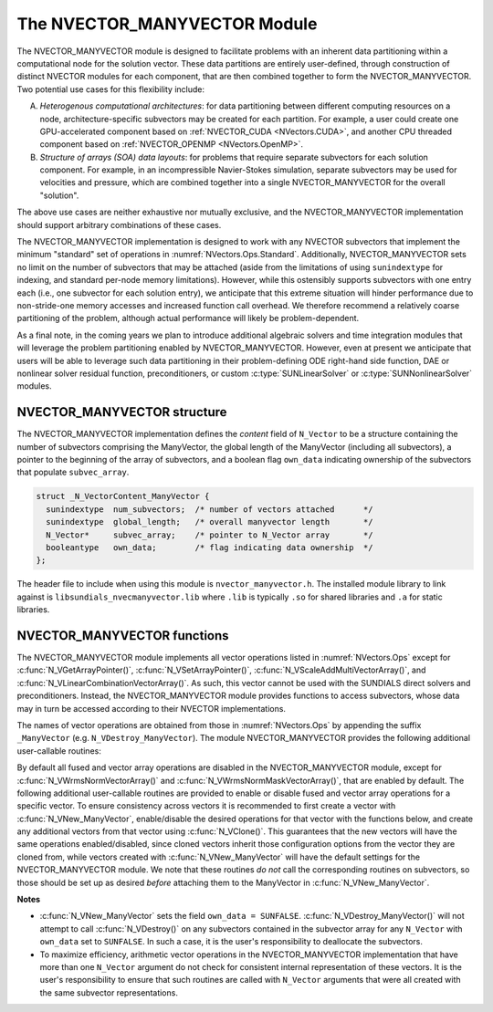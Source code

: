 ..
   Programmer(s): Daniel R. Reynolds @ SMU
   ----------------------------------------------------------------
   SUNDIALS Copyright Start
   Copyright (c) 2002-2023, Lawrence Livermore National Security
   and Southern Methodist University.
   All rights reserved.

   See the top-level LICENSE and NOTICE files for details.

   SPDX-License-Identifier: BSD-3-Clause
   SUNDIALS Copyright End
   ----------------------------------------------------------------

.. _NVectors.ManyVector:

The NVECTOR_MANYVECTOR Module
=============================

The NVECTOR_MANYVECTOR module is designed to facilitate problems with an
inherent data partitioning within a computational node for the solution
vector. These data partitions are entirely user-defined, through
construction of distinct NVECTOR modules for each component, that are
then combined together to form the NVECTOR_MANYVECTOR.  Two potential
use cases for this flexibility include:

A. *Heterogenous computational architectures*:
   for data partitioning between different computing resources on a node,
   architecture-specific subvectors may be created for each partition.
   For example, a user could create one GPU-accelerated component based
   on :ref:`NVECTOR_CUDA <NVectors.CUDA>`, and another CPU threaded
   component based on :ref:`NVECTOR_OPENMP <NVectors.OpenMP>`.

B. *Structure of arrays (SOA) data layouts*: for problems that require
   separate subvectors for each solution component.  For example, in an
   incompressible Navier-Stokes simulation, separate subvectors may be
   used for velocities and pressure, which are combined together into a
   single NVECTOR_MANYVECTOR for the overall "solution".

The above use cases are neither exhaustive nor mutually exclusive, and
the NVECTOR_MANYVECTOR implementation should support arbitrary
combinations of these cases.

The NVECTOR_MANYVECTOR implementation is designed to work with any
NVECTOR subvectors that implement the minimum "standard" set
of operations in :numref:`NVectors.Ops.Standard`.  Additionally,
NVECTOR_MANYVECTOR sets no limit on the
number of subvectors that may be attached (aside from the limitations
of using ``sunindextype`` for indexing, and standard per-node memory
limitations).  However, while this ostensibly supports subvectors
with one entry each (i.e., one subvector for each solution entry), we
anticipate that this extreme situation will hinder performance due to
non-stride-one memory accesses and increased function call overhead.
We therefore recommend a relatively coarse partitioning of the
problem, although actual performance will likely be
problem-dependent.

As a final note, in the coming years we plan to introduce additional
algebraic solvers and time integration modules that will leverage the
problem partitioning enabled by NVECTOR_MANYVECTOR.  However, even at
present we anticipate that users will be able to leverage such data
partitioning in their problem-defining ODE right-hand side function, DAE
or nonlinear solver residual function, preconditioners, or custom
:c:type:`SUNLinearSolver` or :c:type:`SUNNonlinearSolver` modules.



NVECTOR_MANYVECTOR structure
-------------------------------

The NVECTOR_MANYVECTOR implementation defines the *content* field
of ``N_Vector`` to be a structure containing the number of
subvectors comprising the ManyVector, the global length of the
ManyVector (including all subvectors), a pointer to
the beginning of the array of subvectors, and a boolean flag
``own_data`` indicating ownership of the subvectors that populate
``subvec_array``.

.. code-block:: c

   struct _N_VectorContent_ManyVector {
     sunindextype  num_subvectors;  /* number of vectors attached      */
     sunindextype  global_length;   /* overall manyvector length       */
     N_Vector*     subvec_array;    /* pointer to N_Vector array       */
     booleantype   own_data;        /* flag indicating data ownership  */
   };

The header file to include when using this module is
``nvector_manyvector.h``. The installed module library to link against is
``libsundials_nvecmanyvector.lib`` where ``.lib`` is typically ``.so`` for
shared libraries and ``.a`` for static libraries.



NVECTOR_MANYVECTOR functions
-------------------------------

The NVECTOR_MANYVECTOR module implements all vector operations listed
in :numref:`NVectors.Ops` except for
:c:func:`N_VGetArrayPointer()`, :c:func:`N_VSetArrayPointer()`,
:c:func:`N_VScaleAddMultiVectorArray()`, and
:c:func:`N_VLinearCombinationVectorArray()`.  As such, this vector
cannot be used with the SUNDIALS direct solvers and preconditioners.
Instead, the NVECTOR_MANYVECTOR module provides functions to access
subvectors, whose data may in turn be accessed according to their
NVECTOR implementations.

The names of vector operations are obtained from those in
:numref:`NVectors.Ops` by appending the suffix ``_ManyVector`` (e.g.
``N_VDestroy_ManyVector``).  The module NVECTOR_MANYVECTOR provides
the following additional user-callable routines:

.. c:function:: N_Vector N_VNew_ManyVector(sunindextype num_subvectors, N_Vector *vec_array, SUNContext sunctx)

   This function creates a ManyVector from a set of existing
   NVECTOR objects.

   This routine will copy all ``N_Vector`` pointers from the input
   ``vec_array``, so the user may modify/free that pointer array
   after calling this function.  However, this routine does *not*
   allocate any new subvectors, so the underlying NVECTOR objects
   themselves should not be destroyed before the ManyVector that
   contains them.

   Upon successful completion, the new ManyVector is returned;
   otherwise this routine returns ``NULL`` (e.g., a memory allocation
   failure occurred).

   Users of the Fortran 2003 interface to this function will first need to use
   the generic ``N_Vector`` utility functions :c:func:`N_VNewVectorArray`, and
   :c:func:`N_VSetVecAtIndexVectorArray` to create the ``N_Vector*`` argument.  This is
   further explained in :numref:`SUNDIALS.Fortran.Differences.NVectorArrays`,
   and the functions are documented in :numref:`NVectors.Description.utilities`.


.. c:function:: N_Vector N_VGetSubvector_ManyVector(N_Vector v, sunindextype vec_num)

   This function returns the *vec_num* subvector from the NVECTOR array.


.. c:function:: sunindextype N_VGetSubvectorLocalLength_ManyVector(N_Vector v, sunindextype vec_num)

   This function returns the local length of the *vec_num* subvector from the NVECTOR array.

   Usage:

   .. code-block:: c

      local_length = N_VGetSubvectorLocalLength_ManyVector(v, 0);


.. c:function:: sunrealtype *N_VGetSubvectorArrayPointer_ManyVector(N_Vector v, sunindextype vec_num)

   This function returns the data array pointer for the *vec_num*
   subvector from the NVECTOR array.

   If the input *vec_num* is invalid, or if the subvector does not
   support the ``N_VGetArrayPointer`` operation, then ``NULL`` is
   returned.


.. c:function:: int N_VSetSubvectorArrayPointer_ManyVector(sunrealtype *v_data, N_Vector v, sunindextype vec_num)

   This function sets the data array pointer for the *vec_num*
   subvector from the NVECTOR array.

   If the input *vec_num* is invalid, or if the subvector does not
   support the ``N_VSetArrayPointer`` operation, then ``-1`` is
   returned; otherwise it returns ``0``.


.. c:function:: sunindextype N_VGetNumSubvectors_ManyVector(N_Vector v)

   This function returns the overall number of subvectors in the ManyVector object.


By default all fused and vector array operations are disabled in the
NVECTOR_MANYVECTOR module, except for :c:func:`N_VWrmsNormVectorArray()`
and :c:func:`N_VWrmsNormMaskVectorArray()`, that are enabled by
default. The following additional user-callable routines are provided
to enable or disable fused and vector array operations for a specific
vector. To ensure consistency across vectors it is recommended to
first create a vector with :c:func:`N_VNew_ManyVector`,
enable/disable the desired operations
for that vector with the functions below, and create any additional
vectors from that vector using :c:func:`N_VClone()`. This guarantees
that the new vectors will have the same operations enabled/disabled,
since cloned vectors inherit those configuration options from the
vector they are cloned from, while vectors created with
:c:func:`N_VNew_ManyVector` will
have the default settings for the NVECTOR_MANYVECTOR module.  We note
that these routines *do not* call the corresponding routines on
subvectors, so those should be set up as desired *before* attaching
them to the ManyVector in :c:func:`N_VNew_ManyVector`.

.. c:function:: int N_VEnableFusedOps_ManyVector(N_Vector v, booleantype tf)

   This function enables (``SUNTRUE``) or disables (``SUNFALSE``) all fused and
   vector array operations in the manyvector vector. The return value is ``0`` for
   success and ``-1`` if the input vector or its ``ops`` structure are ``NULL``.

.. c:function:: int N_VEnableLinearCombination_ManyVector(N_Vector v, booleantype tf)

   This function enables (``SUNTRUE``) or disables (``SUNFALSE``) the linear
   combination fused operation in the manyvector vector. The return value is ``0`` for
   success and ``-1`` if the input vector or its ``ops`` structure are ``NULL``.

.. c:function:: int N_VEnableScaleAddMulti_ManyVector(N_Vector v, booleantype tf)

   This function enables (``SUNTRUE``) or disables (``SUNFALSE``) the scale and
   add a vector to multiple vectors fused operation in the manyvector vector. The
   return value is ``0`` for success and ``-1`` if the input vector or its
   ``ops`` structure are ``NULL``.

.. c:function:: int N_VEnableDotProdMulti_ManyVector(N_Vector v, booleantype tf)

   This function enables (``SUNTRUE``) or disables (``SUNFALSE``) the multiple
   dot products fused operation in the manyvector vector. The return value is ``0``
   for success and ``-1`` if the input vector or its ``ops`` structure are
   ``NULL``.

.. c:function:: int N_VEnableLinearSumVectorArray_ManyVector(N_Vector v, booleantype tf)

   This function enables (``SUNTRUE``) or disables (``SUNFALSE``) the linear sum
   operation for vector arrays in the manyvector vector. The return value is ``0`` for
   success and ``-1`` if the input vector or its ``ops`` structure are ``NULL``.

.. c:function:: int N_VEnableScaleVectorArray_ManyVector(N_Vector v, booleantype tf)

   This function enables (``SUNTRUE``) or disables (``SUNFALSE``) the scale
   operation for vector arrays in the manyvector vector. The return value is ``0`` for
   success and ``-1`` if the input vector or its ``ops`` structure are ``NULL``.

.. c:function:: int N_VEnableConstVectorArray_ManyVector(N_Vector v, booleantype tf)

   This function enables (``SUNTRUE``) or disables (``SUNFALSE``) the const
   operation for vector arrays in the manyvector vector. The return value is ``0`` for
   success and ``-1`` if the input vector or its ``ops`` structure are ``NULL``.

.. c:function:: int N_VEnableWrmsNormVectorArray_ManyVector(N_Vector v, booleantype tf)

   This function enables (``SUNTRUE``) or disables (``SUNFALSE``) the WRMS norm
   operation for vector arrays in the manyvector vector. The return value is ``0`` for
   success and ``-1`` if the input vector or its ``ops`` structure are ``NULL``.

.. c:function:: int N_VEnableWrmsNormMaskVectorArray_ManyVector(N_Vector v, booleantype tf)

   This function enables (``SUNTRUE``) or disables (``SUNFALSE``) the masked WRMS
   norm operation for vector arrays in the manyvector vector. The return value is
   ``0`` for success and ``-1`` if the input vector or its ``ops`` structure are
   ``NULL``.


**Notes**

* :c:func:`N_VNew_ManyVector` sets
  the field ``own_data = SUNFALSE``.
  :c:func:`N_VDestroy_ManyVector()` will not attempt to call
  :c:func:`N_VDestroy()` on any subvectors contained in the
  subvector array for any ``N_Vector`` with ``own_data`` set to
  ``SUNFALSE``. In such a case, it is the user's responsibility to
  deallocate the subvectors.

* To maximize efficiency, arithmetic vector operations in the
  NVECTOR_MANYVECTOR implementation that have more than one
  ``N_Vector`` argument do not check for consistent internal
  representation of these vectors. It is the user's responsibility to
  ensure that such routines are called with ``N_Vector`` arguments
  that were all created with the same subvector representations.
